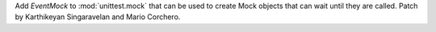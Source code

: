 Add `EventMock` to :mod:`unittest.mock` that can be used to create Mock
objects that can wait until they are called. Patch by Karthikeyan
Singaravelan and Mario Corchero.
